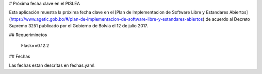 # Próxima fecha clave en el PISLEA

Esta aplicación muestra la próxima fecha clave en el [Plan de Implementacion de Software Libre y Estandares Abiertos](https://www.agetic.gob.bo/#/plan-de-implementacion-de-software-libre-y-estandares-abiertos)  de acuerdo al Decreto Supremo 3251 publicado por el Gobierno de Bolvia el 12 de julio 2017.

## Requeriminetos

    Flask==0.12.2

## Fechas

Las fechas estan descritas en fechas.yaml.
